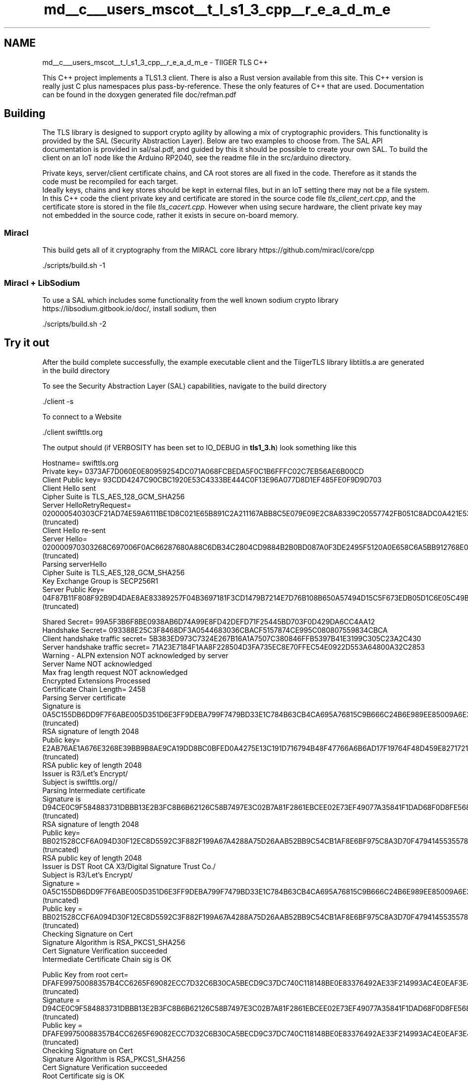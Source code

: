 .TH "md__c___users_mscot__t_l_s1_3_cpp__r_e_a_d_m_e" 3 "Mon Oct 3 2022" "Version 1.2" "TiigerTLS" \" -*- nroff -*-
.ad l
.nh
.SH NAME
md__c___users_mscot__t_l_s1_3_cpp__r_e_a_d_m_e \- TIIGER TLS C++ 
.PP
This C++ project implements a TLS1\&.3 client\&. There is also a Rust version available from this site\&. This C++ version is really just C plus namespaces plus pass-by-reference\&. These the only features of C++ that are used\&. Documentation can be found in the doxygen generated file doc/refman\&.pdf
.SH "Building"
.PP
The TLS library is designed to support crypto agility by allowing a mix of cryptographic providers\&. This functionality is provided by the SAL (Security Abstraction Layer)\&. Below are two examples to choose from\&. The SAL API documentation is provided in sal/sal\&.pdf, and guided by this it should be possible to create your own SAL\&. To build the client on an IoT node like the Arduino RP2040, see the readme file in the src/arduino directory\&.
.PP
Private keys, server/client certificate chains, and CA root stores are all fixed in the code\&. Therefore as it stands the code must be recompiled for each target\&. 
.br
 Ideally keys, chains and key stores should be kept in external files, but in an IoT setting there may not be a file system\&. In this C++ code the client private key and certificate are stored in the source code file \fItls_client_cert\&.cpp\fP, and the certificate store is stored in the file \fItls_cacert\&.cpp\fP\&. However when using secure hardware, the client private key may not embedded in the source code, rather it exists in secure on-board memory\&.
.SS "Miracl"
This build gets all of it cryptography from the MIRACL core library https://github.com/miracl/core/cpp 
.PP
.nf
\&./scripts/build\&.sh -1

.fi
.PP
 
.SS "Miracl + LibSodium"
To use a SAL which includes some functionality from the well known sodium crypto library https://libsodium.gitbook.io/doc/, install sodium, then 
.PP
.nf
\&./scripts/build\&.sh -2

.fi
.PP
 
.SH "Try it out"
.PP
After the build complete successfully, the example executable client and the TiigerTLS library libtiitls\&.a are generated in the build directory
.PP
To see the Security Abstraction Layer (SAL) capabilities, navigate to the build directory 
.PP
.nf
\&./client -s

.fi
.PP
 To connect to a Website 
.PP
.nf
\&./client swifttls\&.org

.fi
.PP
 The output should (if VERBOSITY has been set to IO_DEBUG in \fBtls1_3\&.h\fP) look something like this 
.PP
.nf
Hostname= swifttls\&.org
Private key= 0373AF7D060E0E80959254DC071A068FCBEDA5F0C1B6FFFC02C7EB56AE6B00CD
Client Public key= 93CDD4247C90CBC1920E53C4333BE444C0F13E96A077D8D1EF485FE0F9D9D703
Client Hello sent
Cipher Suite is TLS_AES_128_GCM_SHA256
Server HelloRetryRequest= 020000540303CF21AD74E59A6111BE1D8C021E65B891C2A211167ABB8C5E079E09E2C8A8339C20557742FB051C8ADC0A421E53E1B1B86268B4A1A6CC (truncated)
Client Hello re-sent
Server Hello= 020000970303268C697006F0AC66287680A88C6DB34C2804CD9884B2B0BD087A0F3DE2495F5120A0E658C6A5BB912768E0F844E81E4C3AD7497548DB (truncated)
Parsing serverHello
Cipher Suite is TLS_AES_128_GCM_SHA256
Key Exchange Group is SECP256R1
Server Public Key= 04F87B11F808F92B9D4DAE8AE83389257F04B3697181F3CD1479B7214E7D76B108B650A57494D15C5F673EDB05D1C6E05C49B161B7056173AF454257 (truncated)

Shared Secret= 99A5F3B6F8BE0938AB6D74A99E8FD42DEFD71F25445BD703F0D429DA6CC4AA12
Handshake Secret= 093388E25C3F8468DF3A0544683036CBACF5157874CE995C080807559834CBCA
Client handshake traffic secret= 5B383ED973C7324E267B16A1A7507C380846FFB5397B41E3199C305C23A2C430
Server handshake traffic secret= 71A23E7184F1AA8F228504D3FA735EC8E70FFEC54E0922D553A64800A32C2853
Warning - ALPN extension NOT acknowledged by server
Server Name NOT acknowledged
Max frag length request NOT acknowledged
Encrypted Extensions Processed
Certificate Chain Length= 2458
Parsing Server certificate
Signature is 0A5C155DB6DD9F7F6ABE005D351D6E3FF9DEBA799F7479BD33E1C784B63CB4CA695A76815C9B666C24B6E989EE85009A6E35D68B9E190ED6444248E4 (truncated)
RSA signature of length 2048
Public key= E2AB76AE1A676E3268E39BB9B8AE9CA19DD8BC0BFED0A4275E13C191D716794B48F47766A6B6AD17F19764F48D459E8271721BCAE2D0D2AB34706381 (truncated)
RSA public key of length 2048
Issuer is  R3/Let's Encrypt/
Subject is swifttls\&.org//
Parsing Intermediate certificate
Signature is D94CE0C9F584883731DBBB13E2B3FC8B6B62126C58B7497E3C02B7A81F2861EBCEE02E73EF49077A35841F1DAD68F0D8FE56812F6D7F58A66E353610 (truncated)
RSA signature of length 2048
Public key= BB021528CCF6A094D30F12EC8D5592C3F882F199A67A4288A75D26AAB52BB9C54CB1AF8E6BF975C8A3D70F4794145535578C9EA8A23919F5823C42A9 (truncated)
RSA public key of length 2048
Issuer is  DST Root CA X3/Digital Signature Trust Co\&./
Subject is R3/Let's Encrypt/
Signature  = 0A5C155DB6DD9F7F6ABE005D351D6E3FF9DEBA799F7479BD33E1C784B63CB4CA695A76815C9B666C24B6E989EE85009A6E35D68B9E190ED6444248E4 (truncated)
Public key = BB021528CCF6A094D30F12EC8D5592C3F882F199A67A4288A75D26AAB52BB9C54CB1AF8E6BF975C8A3D70F4794145535578C9EA8A23919F5823C42A9 (truncated)
Checking Signature on Cert
Signature Algorithm is RSA_PKCS1_SHA256
Cert Signature Verification succeeded
Intermediate Certificate Chain sig is OK

Public Key from root cert= DFAFE99750088357B4CC6265F69082ECC7D32C6B30CA5BECD9C37DC740C118148BE0E83376492AE33F214993AC4E0EAF3E48CB65EEFCD3210F65D22A (truncated)
Signature  = D94CE0C9F584883731DBBB13E2B3FC8B6B62126C58B7497E3C02B7A81F2861EBCEE02E73EF49077A35841F1DAD68F0D8FE56812F6D7F58A66E353610 (truncated)
Public key = DFAFE99750088357B4CC6265F69082ECC7D32C6B30CA5BECD9C37DC740C118148BE0E83376492AE33F214993AC4E0EAF3E48CB65EEFCD3210F65D22A (truncated)
Checking Signature on Cert
Signature Algorithm is RSA_PKCS1_SHA256
Cert Signature Verification succeeded
Root Certificate sig is OK
Certificate Chain is valid
Transcript Hash (CH+SH+EE+CT) = 7CECF69D794C20FB7551BA5C4B986E1F501011328225CDD740A8EB54B728E31B
Transcript Hash (CH+SH+EE+SCT+SCV) = 8EC0EE587717BAEB401992622E3F31CBE151CC6C489104E68B5A83E96284E1E7
Server Certificate Signature= B5B74CF6026CF16FA866BA7E7562C53F67A74949FF040319B0BD2149CF4EF97CAD482463F1746D202B1EE0FF0137A737FAD757FB606F809A949F95DC (truncated)
Signature Algorithm is RSA_PSS_RSAE_SHA256
Server Cert Verification OK

Server Data is verified
Transcript Hash (CH+SH+EE+SCT+SCV+SF+[CCT+CSV]) = 299C505CBD66E8CCCF1934AC5398EFAB7DCF239D9A9C95CF0A5384B5902E6A12
Client Verify Data= 9D20AD7C24238C5B77B72D40EC355C41C5859B6851639EA9920986EDF50DF032
Transcript Hash (CH+SH+EE+SCT+SCV+SF+[CCT+CSV]+CF) = 50AC5EA2A163FD5A3CE92D7D98E8CB56D763514148A30213784612F9B87C991B
Client application traffic secret= 7DE3D4B470FBCA72FEECBA1A1B938F4AF85F0E4D84C8E06E4218A92DF3EE67CF
Server application traffic secret= 11FFA6345BE788BBF8C1948E4F499D852A07A77B74C74F560BC9E399AB41ABC8
Full Handshake concluded
\&.\&.\&. after handshake resumption
Sending Application Message

GET / HTTP/1\&.1
Host: swifttls\&.org


Waiting for Server input
Got a ticket
Waiting for Server input
Receiving application data (truncated HTML) = 485454502F312E3120323030204F4B0D0A5365727665723A205377696674544C530D0A5374726963
Alert sent to Server - Close notify
Connection closed

.fi
.PP
 To attempt a fast resumption, based on a resumption ticket (generated and stored in a file cookie\&.txt), connect again 
.PP
.nf
\&./client swifttls\&.org

.fi
.PP
 The output should look something like 
.PP
.nf
Attempting resumption
Hostname= swifttls\&.org

Parsing Ticket
Ticket = 6CE7CD561F03F6E3CDD9A0DD4A7F37181861F51A17E8FF6930AAA02C6C5DAFD9
life time in minutes = 3600
Pre-Shared Key = 41301AAD7DAADCF43D700CD71E1198DD2C8DFF5C61B91BEA35116B96762C8B7E
max_early_data = 40960

PSK= 41301AAD7DAADCF43D700CD71E1198DD2C8DFF5C61B91BEA35116B96762C8B7E
Binder Key= 3CC796B38A7FEB226D9B0CD6B6BB4994253298DDF9FF43060C5C30834D75EE79
Early Secret= 610B9D95E512F6E199046C93E600D5CE10BB98517F9A81096E653C13B2D0F17D
Private key= 7373AF7D060E0E80959254DC071A06905E067B07367C49D86B48A10F3923CC49
Client Public key= 04EA04CDA74C1A1942BB8C56C0BD8AE1A4CB9D9B76B5AC64C24CFE7C367B46FA6F06037D945835019D3F1220803BE0A55ADAAAD2EABBDF69A6BA6EA4 (truncated)
Ticket age= feff
obfuscated age = 447e2e62
Client Hello sent
BND= 258FA2CE9D69253C83646641266B2A81FCEED47348D60E0C7BBB27D2557D1BD2
Sending Binders
Client Early Traffic Secret= CF7D980E8213205CFD35C2194FB75F6D1E98215860BB1F7FA5CFDC8DAE48E9F5
Sending some early data
Sending Application Message

GET / HTTP/1\&.1
Host: swifttls\&.org


Parsing serverHello
Cipher Suite is TLS_AES_128_GCM_SHA256
Key Exchange Group is SECP256R1
PSK Identity= 0
Server Public Key= 0401D908F018811AF140E2D417EB2713492C146C2B73F78A81DEC6C3F6E2A31D5114207D93EC92AEB03D64DAD11728AAE3A9764DF2473F8CBBB7476C (truncated)

serverHello= 0200009D0303268C69B38026464DFFE72A496662627EC35798DA3F98437042E39CAF404C888520557742FB051C8ADC0A421E53E1B1B86268B4A1A6CC (truncated)
Shared Secret= 8C7784C539C0144B8FADCBF065637418F190C49995E79660919E204F05287C2D
Handshake Secret= 4025A7EE2C1B634C9FC83FDF5CFB2FCB5498EA3F5D019EEDC6D3C1D751C87C47
Client handshake traffic secret= 5FC1307F4E7ED84B4196B83EA19D69724812C25A571061FB53B5B6E9FD7FCABE
Server handshake traffic secret= 1E84FEBA7F8D75F756408906C608925F9A6445292BA614BB398E634CF5854B2A
Early Data Accepted
Warning - ALPN extension NOT acknowledged by server
Server Name NOT acknowledged
Max frag length request NOT acknowledged
Transcript Hash (CH+SH+EE) = DCB73D7B5416D91546EF7D625FBB6A84105CCCE5F054D753275325A822D394E9
Send End of Early Data
Transcript Hash (CH+SH+EE+SF+ED) = FE1FADC8085B3B41A9146647FC9A40F6F2A303533B237112564A2F51F82B64C4
Server Data is verified
Client Verify Data= 350E968A15D36F16BC20D80789E9DB2792A2975765F9BE537407165F7E7366B8
Client application traffic secret= 536F912C98CF4C2D9672DEA57AC8136519607014EFEBBA289FCED97929EA9633
Server application traffic secret= 6B797DBC7FB2D9F75A877F1D34EE7CACC6D65C847C085331F8941C81F2884E83
Resumption Handshake concluded
Early data was accepted
Waiting for Server input
Receiving application data (truncated HTML) = 485454502F312E3120323030204F4B0D0A5365727665723A205377696674544C530D0A5374726963
Alert sent to Server - Close notify
Connection closed

.fi
.PP
 Try it out on your favourite websites\&. It will abort if TLS1\&.3 is not supported\&. At this stage the tool is still somewhat fragile, and would be expected to sometimes fail\&. In a small number of cases it will fail due to receiving a malformed certificate chain from the Server\&. It is not forgiving of badly formed certificate chains, and makes no attempt to fix them\&.
.PP
Also try 
.PP
.nf
\&./client tls13\&.1d\&.pw

.fi
.PP
 Try it a few times - it randomly asks for a HelloRetryRequest and a Key Update, testing this code (but it does not allow resumption)
.PP
Resumption tickets can be deleted by 
.PP
.nf
\&./client -r

.fi
.PP
.PP
See doc/list\&.txt for some websites that work OK and test different functionality\&.
.SS "Client side Authentication"
A self-signed client certificate and private key can be generated by 
.PP
.nf
openssl req -x509 -nodes -days 365 -newkey ec:<(openssl ecparam -name secp256r1) -keyout mykey\&.pem -out mycert\&.pem

.fi
.PP
 A way to test less popular options is to set up a local openssl server\&. First generate a self-signed server certificate using something like 
.PP
.nf
openssl req -x509 -nodes -newkey rsa:2048 -keyout key\&.pem -out cert\&.pem -days 365

.fi
.PP
 then for example 
.PP
.nf
openssl s_server -tls1_3 -key key\&.pem -cert cert\&.pem -accept 4433 -www

.fi
.PP
 acts as a normal Website, while 
.PP
.nf
openssl s_server -tls1_3 -verify 0 -key key\&.pem -cert cert\&.pem -accept 4433 -www

.fi
.PP
 looks for client side certificate authentication - and the server makes a Certificate Request to the client\&. We can't control the openssl debug output, but its better than nothing! The client connects to this local server via 
.PP
.nf
\&./client localhost

.fi
.PP
 
.SS "Testing Pre-shared keys"
Again we will use OpenSSL to mimic a TLS1\&.3 server 
.PP
.nf
openssl s_server -tls1_3 -cipher PSK-AES128-GCM-SHA256 -psk_identity 42 -psk 0102030405060708090a0b0c0d0e0f10 -nocert -accept 4433 -www

.fi
.PP
 and connect via 
.PP
.nf
\&./client -p 42 localhost

.fi
.PP
.PP
An important setting in \fI\fBtls1_3\&.h\fP\fP is CRYPTO_SETTING\&. For the above tests is is assumed that this is set to the default TYPICAL, which allows interaction with standard websites\&. However it may also be set to TINY_ECC, POST_QUANTUM and HYBRID\&. These last three support interaction with our own rust server\&. This setting impacts code size and memory resource allocation\&. It also controls the type of the self-signed certificate provided by the client if it is asked to authenticate\&.
.PP
The client choice of key exchange algorithms, and their preferred ordering, is set in the sal (\fItls_sal\&.cpp\fP)\&. The chosen CRYPTO_SETTING impacts on this ordering\&. With the default setting the X25519 elliptic curve is preferred\&. 
